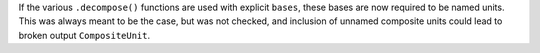 If the various ``.decompose()`` functions are used with explicit ``bases``,
these bases are now required to be named units.  This was always meant to be
the case, but was not checked, and inclusion of unnamed composite units could
lead to broken output ``CompositeUnit``.
